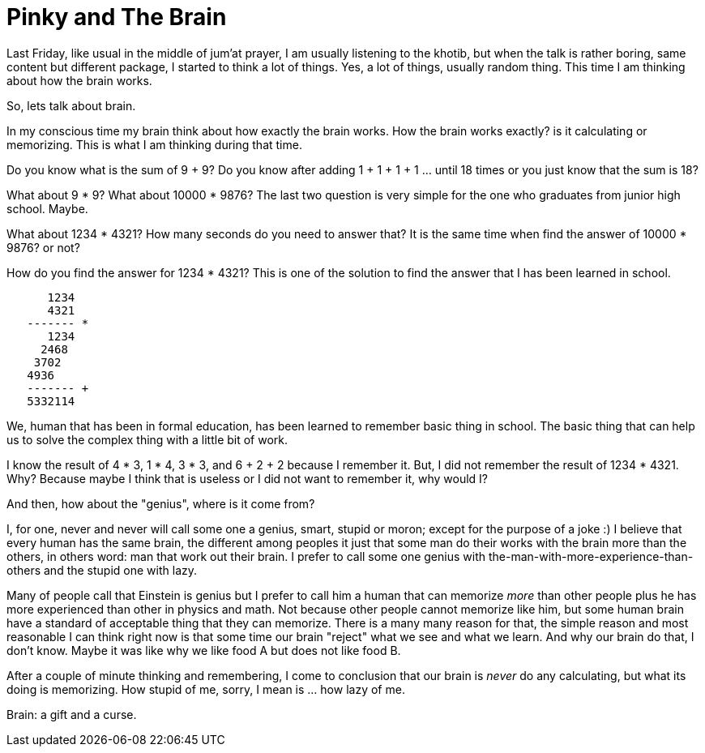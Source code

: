 =  Pinky and The Brain
:stylesheet: /assets/style.css

Last Friday, like usual in the middle of jum'at prayer, I am usually listening
to the khotib, but when the talk is rather boring, same content but different
package, I started to think a lot of things.
Yes, a lot of things, usually random thing.
This time I am thinking about how the brain works.

So, lets talk about brain.

In my conscious time my brain think about how exactly the brain works.
How the brain works exactly? is it calculating or memorizing.
This is what I am thinking during that time.

Do you know what is the sum of 9 + 9?
Do you know after adding 1 + 1 + 1 + 1 ... until 18 times or you just know
that the sum is 18?

What about 9 * 9?
What about 10000 * 9876?
The last two question is very simple for the one who graduates from junior
high school.
Maybe.

What about 1234 * 4321?
How many seconds do you need to answer that?
It is the same time when find the answer of 10000 * 9876? or not?

How do you find the answer for 1234 * 4321?
This is one of the solution to find the answer that I has been learned in
school.

----
      1234
      4321
   ------- *
      1234
     2468
    3702
   4936
   ------- +
   5332114
----

We, human that has been in formal education, has been learned to remember
basic thing in school.
The basic thing that can help us to solve the complex thing with a little bit
of work.

I know the result of 4 * 3, 1 * 4, 3 * 3, and 6 + 2 + 2 because I remember it.
But, I did not remember the result of 1234 * 4321.
Why?
Because maybe I think that is useless or I did not want to remember it,
why would I?

And then, how about the "genius", where is it come from?

I, for one, never and never will call some one a genius, smart, stupid or
moron; except for the purpose of a joke :)
I believe that every human has the same brain, the different among peoples it
just that some man do their works with the brain more than the others, in
others word: man that work out their brain.
I prefer to call some one genius with the-man-with-more-experience-than-others
and the stupid one with lazy.

Many of people call that Einstein is genius but I prefer to call him a human
that can memorize _more_ than other people plus he has more experienced than
other in physics and math.
Not because other people cannot memorize like him, but some human brain have a
standard of acceptable thing that they can memorize.
There is a many many reason for that, the simple reason and most reasonable I
can think right now is that some time our brain "reject" what we see and what
we learn.
And why our brain do that, I don't know.
Maybe it was like why we like food A but does not like food B.

After a couple of minute thinking and remembering, I come to conclusion that
our brain is _never_ do any calculating, but what its doing is memorizing.
How stupid of me, sorry, I mean is ... how lazy of me.

Brain: a gift and a curse.
